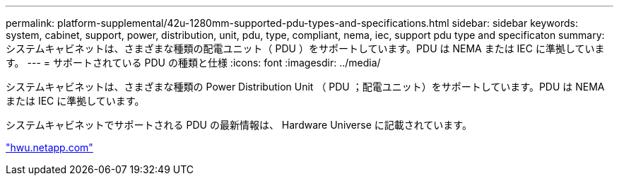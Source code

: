 ---
permalink: platform-supplemental/42u-1280mm-supported-pdu-types-and-specifications.html 
sidebar: sidebar 
keywords: system, cabinet, support, power, distribution, unit, pdu, type, compliant, nema, iec, support pdu type and specificaton 
summary: システムキャビネットは、さまざまな種類の配電ユニット（ PDU ）をサポートしています。PDU は NEMA または IEC に準拠しています。 
---
= サポートされている PDU の種類と仕様
:icons: font
:imagesdir: ../media/


[role="lead"]
システムキャビネットは、さまざまな種類の Power Distribution Unit （ PDU ；配電ユニット）をサポートしています。PDU は NEMA または IEC に準拠しています。

システムキャビネットでサポートされる PDU の最新情報は、 Hardware Universe に記載されています。

https://hwu.netapp.com/["hwu.netapp.com"]
